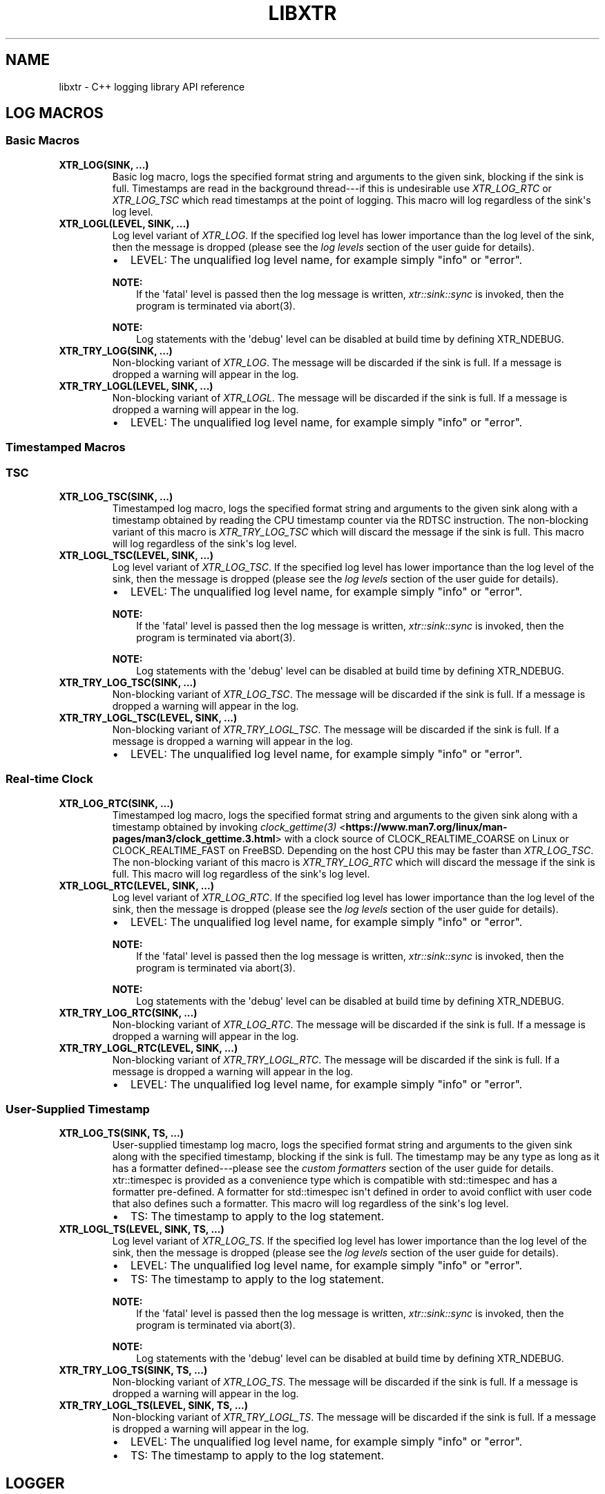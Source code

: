 .\" Man page generated from reStructuredText.
.
.
.nr rst2man-indent-level 0
.
.de1 rstReportMargin
\\$1 \\n[an-margin]
level \\n[rst2man-indent-level]
level margin: \\n[rst2man-indent\\n[rst2man-indent-level]]
-
\\n[rst2man-indent0]
\\n[rst2man-indent1]
\\n[rst2man-indent2]
..
.de1 INDENT
.\" .rstReportMargin pre:
. RS \\$1
. nr rst2man-indent\\n[rst2man-indent-level] \\n[an-margin]
. nr rst2man-indent-level +1
.\" .rstReportMargin post:
..
.de UNINDENT
. RE
.\" indent \\n[an-margin]
.\" old: \\n[rst2man-indent\\n[rst2man-indent-level]]
.nr rst2man-indent-level -1
.\" new: \\n[rst2man-indent\\n[rst2man-indent-level]]
.in \\n[rst2man-indent\\n[rst2man-indent-level]]u
..
.TH "LIBXTR" "3" "October 2021" "" "xtr"
.SH NAME
libxtr \- C++ logging library API reference
.SH LOG MACROS
.SS Basic Macros
.INDENT 0.0
.TP
.B XTR_LOG(SINK, \&...) 
Basic log macro, logs the specified format string and arguments to the given sink, blocking if the sink is full. Timestamps are read in the background thread\-\-\-if this is undesirable use \fI\%XTR_LOG_RTC\fP or \fI\%XTR_LOG_TSC\fP which read timestamps at the point of logging. This macro will log regardless of the sink\(aqs log level. 
.UNINDENT
.INDENT 0.0
.TP
.B XTR_LOGL(LEVEL, SINK, \&...) 
Log level variant of \fI\%XTR_LOG\fP\&. If the specified log level has lower importance than the log level of the sink, then the message is dropped (please see the \fI\%log levels\fP section of the user guide for details).
.sp
.INDENT 7.0
.IP \(bu 2
LEVEL: The unqualified log level name, for example simply "info" or "error".
.UNINDENT

.sp
\fBNOTE:\fP
.INDENT 7.0
.INDENT 3.5
If the \(aqfatal\(aq level is passed then the log message is written, \fI\%xtr::sink::sync\fP is invoked, then the program is terminated via abort(3).
.UNINDENT
.UNINDENT
.sp
\fBNOTE:\fP
.INDENT 7.0
.INDENT 3.5
Log statements with the \(aqdebug\(aq level can be disabled at build time by defining XTR_NDEBUG\&. 
.UNINDENT
.UNINDENT
.UNINDENT
.INDENT 0.0
.TP
.B XTR_TRY_LOG(SINK, \&...) 
Non\-blocking variant of \fI\%XTR_LOG\fP\&. The message will be discarded if the sink is full. If a message is dropped a warning will appear in the log. 
.UNINDENT
.INDENT 0.0
.TP
.B XTR_TRY_LOGL(LEVEL, SINK, \&...) 
Non\-blocking variant of \fI\%XTR_LOGL\fP\&. The message will be discarded if the sink is full. If a message is dropped a warning will appear in the log.
.sp
.INDENT 7.0
.IP \(bu 2
LEVEL: The unqualified log level name, for example simply "info" or "error". 
.UNINDENT

.UNINDENT
.SS Timestamped Macros
.SS TSC
.INDENT 0.0
.TP
.B XTR_LOG_TSC(SINK, \&...) 
Timestamped log macro, logs the specified format string and arguments to the given sink along with a timestamp obtained by reading the CPU timestamp counter via the RDTSC instruction. The non\-blocking variant of this macro is \fI\%XTR_TRY_LOG_TSC\fP which will discard the message if the sink is full. This macro will log regardless of the sink\(aqs log level. 
.UNINDENT
.INDENT 0.0
.TP
.B XTR_LOGL_TSC(LEVEL, SINK, \&...) 
Log level variant of \fI\%XTR_LOG_TSC\fP\&. If the specified log level has lower importance than the log level of the sink, then the message is dropped (please see the \fI\%log levels\fP section of the user guide for details).
.sp
.INDENT 7.0
.IP \(bu 2
LEVEL: The unqualified log level name, for example simply "info" or "error".
.UNINDENT

.sp
\fBNOTE:\fP
.INDENT 7.0
.INDENT 3.5
If the \(aqfatal\(aq level is passed then the log message is written, \fI\%xtr::sink::sync\fP is invoked, then the program is terminated via abort(3).
.UNINDENT
.UNINDENT
.sp
\fBNOTE:\fP
.INDENT 7.0
.INDENT 3.5
Log statements with the \(aqdebug\(aq level can be disabled at build time by defining XTR_NDEBUG\&. 
.UNINDENT
.UNINDENT
.UNINDENT
.INDENT 0.0
.TP
.B XTR_TRY_LOG_TSC(SINK, \&...) 
Non\-blocking variant of \fI\%XTR_LOG_TSC\fP\&. The message will be discarded if the sink is full. If a message is dropped a warning will appear in the log. 
.UNINDENT
.INDENT 0.0
.TP
.B XTR_TRY_LOGL_TSC(LEVEL, SINK, \&...) 
Non\-blocking variant of \fI\%XTR_TRY_LOGL_TSC\fP\&. The message will be discarded if the sink is full. If a message is dropped a warning will appear in the log.
.sp
.INDENT 7.0
.IP \(bu 2
LEVEL: The unqualified log level name, for example simply "info" or "error". 
.UNINDENT

.UNINDENT
.SS Real\-time Clock
.INDENT 0.0
.TP
.B XTR_LOG_RTC(SINK, \&...) 
Timestamped log macro, logs the specified format string and arguments to the given sink along with a timestamp obtained by invoking \fI\%clock_gettime(3)\fP <\fBhttps://www.man7.org/linux/man-pages/man3/clock_gettime.3.html\fP> with a clock source of CLOCK_REALTIME_COARSE on Linux or CLOCK_REALTIME_FAST on FreeBSD. Depending on the host CPU this may be faster than \fI\%XTR_LOG_TSC\fP\&. The non\-blocking variant of this macro is \fI\%XTR_TRY_LOG_RTC\fP which will discard the message if the sink is full. This macro will log regardless of the sink\(aqs log level. 
.UNINDENT
.INDENT 0.0
.TP
.B XTR_LOGL_RTC(LEVEL, SINK, \&...) 
Log level variant of \fI\%XTR_LOG_RTC\fP\&. If the specified log level has lower importance than the log level of the sink, then the message is dropped (please see the \fI\%log levels\fP section of the user guide for details).
.sp
.INDENT 7.0
.IP \(bu 2
LEVEL: The unqualified log level name, for example simply "info" or "error".
.UNINDENT

.sp
\fBNOTE:\fP
.INDENT 7.0
.INDENT 3.5
If the \(aqfatal\(aq level is passed then the log message is written, \fI\%xtr::sink::sync\fP is invoked, then the program is terminated via abort(3).
.UNINDENT
.UNINDENT
.sp
\fBNOTE:\fP
.INDENT 7.0
.INDENT 3.5
Log statements with the \(aqdebug\(aq level can be disabled at build time by defining XTR_NDEBUG\&. 
.UNINDENT
.UNINDENT
.UNINDENT
.INDENT 0.0
.TP
.B XTR_TRY_LOG_RTC(SINK, \&...) 
Non\-blocking variant of \fI\%XTR_LOG_RTC\fP\&. The message will be discarded if the sink is full. If a message is dropped a warning will appear in the log. 
.UNINDENT
.INDENT 0.0
.TP
.B XTR_TRY_LOGL_RTC(LEVEL, SINK, \&...) 
Non\-blocking variant of \fI\%XTR_TRY_LOGL_RTC\fP\&. The message will be discarded if the sink is full. If a message is dropped a warning will appear in the log.
.sp
.INDENT 7.0
.IP \(bu 2
LEVEL: The unqualified log level name, for example simply "info" or "error". 
.UNINDENT

.UNINDENT
.SS User\-Supplied Timestamp
.INDENT 0.0
.TP
.B XTR_LOG_TS(SINK, TS, \&...) 
User\-supplied timestamp log macro, logs the specified format string and arguments to the given sink along with the specified timestamp, blocking if the sink is full. The timestamp may be any type as long as it has a formatter defined\-\-\-please see the \fI\%custom formatters\fP section of the user guide for details. xtr::timespec is provided as a convenience type which is compatible with std::timespec and has a formatter pre\-defined. A formatter for std::timespec isn\(aqt defined in order to avoid conflict with user code that also defines such a formatter. This macro will log regardless of the sink\(aqs log level.
.sp
.INDENT 7.0
.IP \(bu 2
TS: The timestamp to apply to the log statement. 
.UNINDENT

.UNINDENT
.INDENT 0.0
.TP
.B XTR_LOGL_TS(LEVEL, SINK, TS, \&...) 
Log level variant of \fI\%XTR_LOG_TS\fP\&. If the specified log level has lower importance than the log level of the sink, then the message is dropped (please see the \fI\%log levels\fP section of the user guide for details).
.sp
.INDENT 7.0
.IP \(bu 2
LEVEL: The unqualified log level name, for example simply "info" or "error". 
.IP \(bu 2
TS: The timestamp to apply to the log statement.
.UNINDENT

.sp
\fBNOTE:\fP
.INDENT 7.0
.INDENT 3.5
If the \(aqfatal\(aq level is passed then the log message is written, \fI\%xtr::sink::sync\fP is invoked, then the program is terminated via abort(3).
.UNINDENT
.UNINDENT
.sp
\fBNOTE:\fP
.INDENT 7.0
.INDENT 3.5
Log statements with the \(aqdebug\(aq level can be disabled at build time by defining XTR_NDEBUG\&. 
.UNINDENT
.UNINDENT
.UNINDENT
.INDENT 0.0
.TP
.B XTR_TRY_LOG_TS(SINK, TS, \&...) 
Non\-blocking variant of \fI\%XTR_LOG_TS\fP\&. The message will be discarded if the sink is full. If a message is dropped a warning will appear in the log. 
.UNINDENT
.INDENT 0.0
.TP
.B XTR_TRY_LOGL_TS(LEVEL, SINK, TS, \&...) 
Non\-blocking variant of \fI\%XTR_TRY_LOGL_TS\fP\&. The message will be discarded if the sink is full. If a message is dropped a warning will appear in the log.
.sp
.INDENT 7.0
.IP \(bu 2
LEVEL: The unqualified log level name, for example simply "info" or "error". 
.IP \(bu 2
TS: The timestamp to apply to the log statement. 
.UNINDENT

.UNINDENT
.SH LOGGER
.INDENT 0.0
.TP
.B class  xtr::logger 
The main logger class. When constructed a background thread will be created which is used for formatting log messages and performing I/O. To write to the logger call \fI\%logger::get_sink\fP to create a sink, then pass the sink to a macro such as \fI\%XTR_LOG\fP (see the \fI\%creating and writing to sinks\fP section of the user guide for details). 
.sp
Public Functions
.INDENT 7.0
.TP
.B template<typename  Clock  =  std::chrono::system_clock> inline  explicit  logger(const  char  *path, \fI\%Clock\fP  &&clock  =  \fI\%Clock\fP(), std::string  command_path  =  \fI\%default_command_path\fP(), \fI\%log_level_style_t\fP  level_style  =  \fI\%default_log_level_style\fP) 
Path constructor. The first argument is the path to a file which should be opened and logged to. The file will be opened in append mode, and will be created if it does not exist. Errors will be written to stdout.
.sp
.INDENT 7.0
.IP \(bu 2
path: The path of a file to write log statements to. 
.IP \(bu 2
clock: A function returning the current time of day as a std::timespec. This function will be invoked when creating timestamps for log statements produced by the basic log macros\-\-\- please see the \fI\%basic time source\fP section of the user guide for details. The default clock is std::chrono::system_clock. 
.IP \(bu 2
command_path: The path where the local domain socket used to communicate with \fI\%xtrctl\fP should be created. The default behaviour is to create sockets in $XDG_RUNTIME_DIR (if set, otherwise "/run/user/<uid>"). If that directory does not exist or is inaccessible then $TMPDIR (if set, otherwise "/tmp") will be used instead. See \fI\%default_command_path\fP for further details. To prevent a socket from being created, pass \fI\%null_command_path\fP\&. 
.IP \(bu 2
level_style: The log level style that will be used to prefix each log statement\-\-\-please refer to the \fI\%log_level_style_t\fP documentation for details. 
.UNINDENT

.UNINDENT
.INDENT 7.0
.TP
.B template<typename  Clock  =  std::chrono::system_clock> inline  logger(FILE  *stream  =  stderr, FILE  *err_stream  =  stderr, \fI\%Clock\fP  &&clock  =  \fI\%Clock\fP(), std::string  command_path  =  \fI\%default_command_path\fP(), \fI\%log_level_style_t\fP  level_style  =  \fI\%default_log_level_style\fP) 
Stream constructor.
.sp
It is expected that this constructor will be used with streams such as stdout or stderr. If a stream that has been opened by the user is to be passed to the logger then the \fI\%stream constructor with reopen path\fP constructor is recommended instead.
.sp
.INDENT 7.0
.IP \(bu 2
stream: The stream to write log statements to. 
.IP \(bu 2
err_stream: A stream to write error messages to. 
.IP \(bu 2
clock: Please refer to the \fI\%description\fP above. 
.IP \(bu 2
command_path: Please refer to the \fI\%description\fP above. 
.IP \(bu 2
level_style: The log level style that will be used to prefix each log statement\-\-\-please refer to the \fI\%log_level_style_t\fP documentation for details. 
.UNINDENT

.sp
\fBNOTE:\fP
.INDENT 7.0
.INDENT 3.5
The logger will not take ownership of the stream\-\-\-i.e. it will not be closed when the logger destructs.
.UNINDENT
.UNINDENT
.sp
\fBNOTE:\fP
.INDENT 7.0
.INDENT 3.5
Reopening the log file via the \fI\%xtrctl\fP tool is \fInot\fP supported if this constructor is used.
.UNINDENT
.UNINDENT
.UNINDENT
.INDENT 7.0
.TP
.B template<typename  Clock  =  std::chrono::system_clock> inline  logger(const  char  *reopen_path, FILE  *stream, FILE  *err_stream  =  stderr, \fI\%Clock\fP  &&clock  =  \fI\%Clock\fP(), std::string  command_path  =  \fI\%default_command_path\fP(), \fI\%log_level_style_t\fP  level_style  =  \fI\%default_log_level_style\fP) 
 Stream constructor with reopen path.
.sp
.INDENT 7.0
.IP \(bu 2
reopen_path: The path of the file associated with the stream argument. This path will be used to reopen the stream if requested via the \fI\%xtrctl\fP tool. 
.IP \(bu 2
stream: The stream to write log statements to. 
.IP \(bu 2
err_stream: A stream to write error messages to. 
.IP \(bu 2
clock: Please refer to the \fI\%description\fP above. 
.IP \(bu 2
command_path: Please refer to the \fI\%description\fP above. 
.IP \(bu 2
level_style: The log level style that will be used to prefix each log statement\-\-\-please refer to the \fI\%log_level_style_t\fP documentation for details. 
.UNINDENT

.sp
\fBNOTE:\fP
.INDENT 7.0
.INDENT 3.5
The logger will take ownership of the stream, closing it when the logger destructs.
.UNINDENT
.UNINDENT
.sp
\fBNOTE:\fP
.INDENT 7.0
.INDENT 3.5
Reopening the log file via the \fI\%xtrctl\fP tool is supported, with the reopen_path argument specifying the path to reopen.
.UNINDENT
.UNINDENT
.UNINDENT
.INDENT 7.0
.TP
.B template<typename  OutputFunction,  typename  ErrorFunction,  typename  Clock  =  std::chrono::system_clock> inline  logger(\fI\%OutputFunction\fP  &&out, \fI\%ErrorFunction\fP  &&err, \fI\%Clock\fP  &&clock  =  \fI\%Clock\fP(), std::string  command_path  =  \fI\%default_command_path\fP(), \fI\%log_level_style_t\fP  level_style  =  \fI\%default_log_level_style\fP) 
Basic custom back\-end constructor (please refer to the \fI\%custom back\-ends\fP section of the user guide for further details on implementing a custom back\-end).
.sp
.INDENT 7.0
.IP \(bu 2
out: A function accepting a \fI\%xtr::log_level_t\fP, const char* buffer of formatted log data and a std::size_t argument specifying the length of the buffer in bytes. The logger will invoke this function from the background thread in order to output log data, invoking the function once per log line. The return type should be ssize_t and return value should be \-1 if an error occurred, otherwise the number of bytes successfully written should be returned. Note that returning anything less than the number of bytes given by the length argument is considered an error, resulting in the \(aqerr\(aq function being invoked with a "Short write" error string. 
.IP \(bu 2
err: A function accepting a const char* buffer of formatted log data and a std::size_t argument specifying the length of the buffer in bytes. The logger will invoke this function from the background thread if an error occurs. The return type should be void. 
.IP \(bu 2
clock: Please refer to the \fI\%description\fP above. 
.IP \(bu 2
command_path: Please refer to the \fI\%description\fP above. 
.IP \(bu 2
level_style: The log level style that will be used to prefix each log statement\-\-\-please refer to the \fI\%log_level_style_t\fP documentation for details. 
.UNINDENT

.UNINDENT
.INDENT 7.0
.TP
.B template<typename  OutputFunction,  typename  ErrorFunction,  typename  FlushFunction,  typename  SyncFunction,  typename  ReopenFunction,  typename  CloseFunction,  typename  Clock  =  std::chrono::system_clock> inline  logger(\fI\%OutputFunction\fP  &&out, \fI\%ErrorFunction\fP  &&err, \fI\%FlushFunction\fP  &&flush, \fI\%SyncFunction\fP  &&sync, \fI\%ReopenFunction\fP  &&reopen, \fI\%CloseFunction\fP  &&close, \fI\%Clock\fP  &&clock  =  \fI\%Clock\fP(), std::string  command_path  =  \fI\%default_command_path\fP(), \fI\%log_level_style_t\fP  level_style  =  \fI\%default_log_level_style\fP) 
Custom back\-end constructor (please refer to the \fI\%custom back\-ends\fP section of the user guide for further details on implementing a custom back\-end).
.sp
.INDENT 7.0
.IP \(bu 2
out: Please refer to the \fI\%description\fP above. 
.IP \(bu 2
err: Please refer to the \fI\%description\fP above. 
.IP \(bu 2
flush: A function that the logger will invoke from the background thread to indicate that the back\-end should write any buffered data to its associated backing store. 
.IP \(bu 2
sync: A function that the logger will invoke from the background thread to indicate that the back\-end should ensure that all data written to the associated backing store has reached permanent storage. 
.IP \(bu 2
reopen: A function that the logger will invoke from the background thread to indicate that if the back\-end has a file opened for writing log data then the file should be reopened (in order to rotate it). 
.IP \(bu 2
close: A function that the logger will invoke from the background thread to indicate that the back\-end should close any associated backing store. 
.IP \(bu 2
clock: Please refer to the \fI\%description\fP above. 
.IP \(bu 2
command_path: Please refer to the \fI\%description\fP above. 
.IP \(bu 2
level_style: The log level style that will be used to prefix each log statement\-\-\-please refer to the \fI\%log_level_style_t\fP documentation for details. 
.UNINDENT

.UNINDENT
.INDENT 7.0
.TP
.B ~logger() 
Logger destructor. This function will join the consumer thread. If sinks are still connected to the logger then the consumer thread will not terminate until the sinks disconnect, i.e. the destructor will block until all connected sinks disconnect from the logger. 
.UNINDENT
.INDENT 7.0
.TP
.B inline  std::thread::native_handle_type  consumer_thread_native_handle() 
Returns the native handle for the logger\(aqs consumer thread. This may be used for setting thread affinities or other thread attributes. 
.UNINDENT
.INDENT 7.0
.TP
.B \fI\%sink\fP  get_sink(std::string  name) 
Creates a sink with the specified name. Note that each call to this function creates a new sink; if repeated calls are made with the same name, separate sinks with the name name are created.
.INDENT 7.0
.TP
.B Parameters
\fBname\fP \-\- The name for the given sink. 
.UNINDENT
.UNINDENT
.INDENT 7.0
.TP
.B void  register_sink(\fI\%sink\fP  &s, std::string  name)  noexcept 
Registers the sink with the logger. Note that the sink name does not need to be unique; if repeated calls are made with the same name, separate sinks with the same name are registered.
.INDENT 7.0
.TP
.B Parameters
.INDENT 7.0
.IP \(bu 2
\fBs\fP \-\- The sink to register. 
.IP \(bu 2
\fBname\fP \-\- The name for the given sink.
.UNINDENT
.TP
.B Pre
The sink must be closed. 
.UNINDENT
.UNINDENT
.INDENT 7.0
.TP
.B void  set_output_stream(FILE  *stream)  noexcept 
Sets the logger output to the specified stream. The existing output will be flushed and closed. 
.UNINDENT
.INDENT 7.0
.TP
.B void  set_error_stream(FILE  *stream)  noexcept 
Sets the logger error output to the specified stream. 
.UNINDENT
.INDENT 7.0
.TP
.B template<typename  Func> inline  void  set_output_function(\fI\%Func\fP  &&f)  noexcept 
Sets the logger output to the specified function. The existing output will be flushed and closed. Please refer to the \(aqout\(aq argument \fI\%description\fP above for details. 
.UNINDENT
.INDENT 7.0
.TP
.B template<typename  Func> inline  void  set_error_function(\fI\%Func\fP  &&f)  noexcept 
Sets the logger error output to the specified function. Please refer to the \(aqerr\(aq argument \fI\%description\fP above for details. 
.UNINDENT
.INDENT 7.0
.TP
.B template<typename  Func> inline  void  set_flush_function(\fI\%Func\fP  &&f)  noexcept 
Sets the logger flush function\-\-\-please refer to the \(aqflush\(aq argument \fI\%description\fP above for details. 
.UNINDENT
.INDENT 7.0
.TP
.B template<typename  Func> inline  void  set_sync_function(\fI\%Func\fP  &&f)  noexcept 
Sets the logger sync function\-\-\-please refer to the \(aqsync\(aq argument \fI\%description\fP above for details. 
.UNINDENT
.INDENT 7.0
.TP
.B template<typename  Func> inline  void  set_reopen_function(\fI\%Func\fP  &&f)  noexcept 
Sets the logger reopen function\-\-\-please refer to the \(aqreopen\(aq argument \fI\%description\fP above for details. 
.UNINDENT
.INDENT 7.0
.TP
.B template<typename  Func> inline  void  set_close_function(\fI\%Func\fP  &&f)  noexcept 
Sets the logger close function\-\-\-please refer to the \(aqclose\(aq argument \fI\%description\fP above for details. 
.UNINDENT
.INDENT 7.0
.TP
.B void  set_command_path(std::string  path)  noexcept 
Sets the logger command path\-\-\-please refer to the \(aqcommand_path\(aq argument \fI\%description\fP above for details. 
.UNINDENT
.INDENT 7.0
.TP
.B void  set_log_level_style(\fI\%log_level_style_t\fP  level_style)  noexcept 
Sets the logger log level style\-\-\-please refer to the \fI\%log_level_style_t\fP documentation for details. 
.UNINDENT
.UNINDENT
.SH SINK
.INDENT 0.0
.TP
.B class  xtr::sink 
Log sink class. A sink is how log messages are written to a log. Each sink has its own queue which is used to send log messages to the logger. Sink operations are not thread safe, with the exception of \fI\%set_level\fP and \fI\%level\fP\&.
.sp
It is expected that an application will have many sinks, such as a sink per thread or sink per component. A sink that is connected to a logger may be created by calling \fI\%logger::get_sink\fP\&. A sink that is not connected to a logger may be created simply by default construction, then the sink may be connected to a logger by calling \fI\%logger::register_sink\fP\&. 
.sp
Public Functions
.INDENT 7.0
.TP
.B sink(const  \fI\%sink\fP  &other) 
Sink copy constructor. When a sink is copied it is automatically registered with the same logger object as the source sink, using the same sink name. The sink name may be modified by calling \fI\%set_name\fP\&. 
.UNINDENT
.INDENT 7.0
.TP
.B \fI\%sink\fP  &operator=(const  \fI\%sink\fP  &other) 
Sink copy assignment operator. When a sink is copy assigned it is closed in order to disconnect it from any existing logger object and is then automatically registered with the same logger object as the source sink, using the same sink name. The sink name may be modified by calling \fI\%set_name\fP\&. 
.UNINDENT
.INDENT 7.0
.TP
.B ~sink() 
Sink destructor. When a sink is destructed it is automatically closed. 
.UNINDENT
.INDENT 7.0
.TP
.B void  close() 
Closes the sink. After this function returns the sink is closed and \fI\%log()\fP functions may not be called on the sink. The sink may be re\-opened by calling \fI\%logger::register_sink\fP\&. 
.UNINDENT
.INDENT 7.0
.TP
.B inline  void  sync() 
Synchronizes all log calls previously made by this sink to back\-end storage.
.INDENT 7.0
.TP
.B Post
All entries in the sink\(aqs queue have been delivered to the back\-end, and the flush() and \fI\%sync()\fP functions associated with the back\-end have been called. For the default (disk) back\-end this means fflush(3) and fsync(2) (if available) have been called. 
.UNINDENT
.UNINDENT
.INDENT 7.0
.TP
.B void  set_name(std::string  name) 
Sets the sink\(aqs name to the specified value. 
.UNINDENT
.INDENT 7.0
.TP
.B template<auto  Format,  auto  Level,  typename  Tags  =  void(),  typename  \&...Args> void  log(\fI\%Args\fP&&\&...  args)  noexcept((XTR_NOTHROW_INGESTIBLE(\fI\%Args\fP,  \fI\%args\fP)  &&  \&...)) 
Logs the given format string and arguments. This function is not intended to be used directly, instead one of the XTR_LOG macros should be used. It is provided for use in situations where use of a macro may be undesirable. 
.UNINDENT
.INDENT 7.0
.TP
.B inline  void  set_level(\fI\%log_level_t\fP  l) 
Sets the log level of the sink to the specified level (see \fI\%log_level_t\fP). Any log statement made with a log level with lower importance than the current level will be dropped\-\-\-please see the \fI\%log levels\fP section of the user guide for details. 
.UNINDENT
.INDENT 7.0
.TP
.B inline  \fI\%log_level_t\fP  level()  const 
Returns the current log level (see \fI\%log_level_t\fP). 
.UNINDENT
.UNINDENT
.SH NOCOPY
.INDENT 0.0
.TP
.B template<typename  T> inline  auto  xtr::nocopy(const  \fI\%T\fP  &arg) 
nocopy is used to specify that a log argument should be passed by reference instead of by value, so that \fBarg\fP becomes \fBnocopy(arg)\fP\&. Note that by default, all strings including C strings and std::string_view are copied. In order to pass strings by reference they must be wrapped in a call to nocopy. Please see the \fI\%passing arguments by value or reference\fP and \fI\%string arguments\fP sections of the user guide for further details. 
.UNINDENT
.SH LOG LEVELS
.INDENT 0.0
.TP
.B enum  xtr::log_level_t 
\fIValues:\fP
.INDENT 7.0
.TP
.B enumerator  none 
.UNINDENT
.INDENT 7.0
.TP
.B enumerator  fatal 
.UNINDENT
.INDENT 7.0
.TP
.B enumerator  error 
.UNINDENT
.INDENT 7.0
.TP
.B enumerator  warning 
.UNINDENT
.INDENT 7.0
.TP
.B enumerator  info 
.UNINDENT
.INDENT 7.0
.TP
.B enumerator  debug 
.UNINDENT
.UNINDENT
.sp
If the \fInone\fP level is applied to a sink then all log statements will be
disabled. Fatal log statements will still call
\fI\%abort(3)\fP <\fBhttps://www.man7.org/linux/man-pages/man3/abort.3.html\fP>, however.
.SH LOG LEVEL STYLES
.INDENT 0.0
.TP
.B using  xtr::log_level_style_t  =  const  char  *(*)(\fI\%log_level_t\fP) 
Log level styles are used to customise the formatting used when prefixing log statements with their associated log level (see \fI\%log_level_t\fP). Styles are simply function pointers\-\-\-to provide a custom style, define a function returning a string literal and accepting a single argument of type \fI\%log_level_t\fP and pass the function to \fI\%logger::logger\fP or \fI\%logger::set_log_level_style\fP\&. The values returned by the function will be prefixed to log statements produced by the logger. Two formatters are provided, the default formatter \fI\%default_log_level_style\fP and a System D compatible style \fI\%systemd_log_level_style\fP\&. 
.UNINDENT
.INDENT 0.0
.TP
.B const  char  *xtr::default_log_level_style(\fI\%log_level_t\fP  level) 
The default log level style (see \fI\%log_level_style_t\fP). Returns a single upper\-case character representing the log level followed by a space, e.g. "E ", "W ", "I " for \fI\%log_level_t::error\fP, \fI\%log_level_t::warning\fP, \fI\%log_level_t::info\fP and so on. 
.UNINDENT
.INDENT 0.0
.TP
.B const  char  *xtr::systemd_log_level_style(\fI\%log_level_t\fP  level) 
System D log level style (see \fI\%log_level_style_t\fP). Returns strings as described in \fI\%sd\-daemon(3)\fP <\fBhttps://man7.org/linux/man-pages/man3/sd-daemon.3.html\fP>, e.g. "<0>", "<1>", "<2>" etc. 
.UNINDENT
.SH DEFAULT COMMAND PATH
.INDENT 0.0
.TP
.B std::string  xtr::default_command_path() 
Returns the default command path used for the \fI\%command_path\fP argument of \fI\%logger::logger\fP (and other logger constructors). A string with the format "$XDG_RUNTIME_DIR/xtrctl.<pid>.<N>" is returned, where N begins at 0 and increases for each call to the function. If the directory specified by $XDG_RUNTIME_DIR does not exist or is inaccessible then $TMPDIR is used instead. If $XDG_RUNTIME_DIR or $TMPDIR are not set then "/run/user/<uid>" and "/tmp" are used instead, respectively. 
.UNINDENT
.SH NULL COMMAND PATH
.INDENT 0.0
.TP
.B constexpr  auto  xtr::null_command_path  =  "" 
When passed to the \fI\%command_path\fP argument of \fI\%logger::logger\fP (or other logger constructors) indicates that no command socket should be created. 
.UNINDENT
.SH AUTHOR
Chris E. Holloway
.SH COPYRIGHT
2021, Chris E. Holloway
.\" Generated by docutils manpage writer.
.
